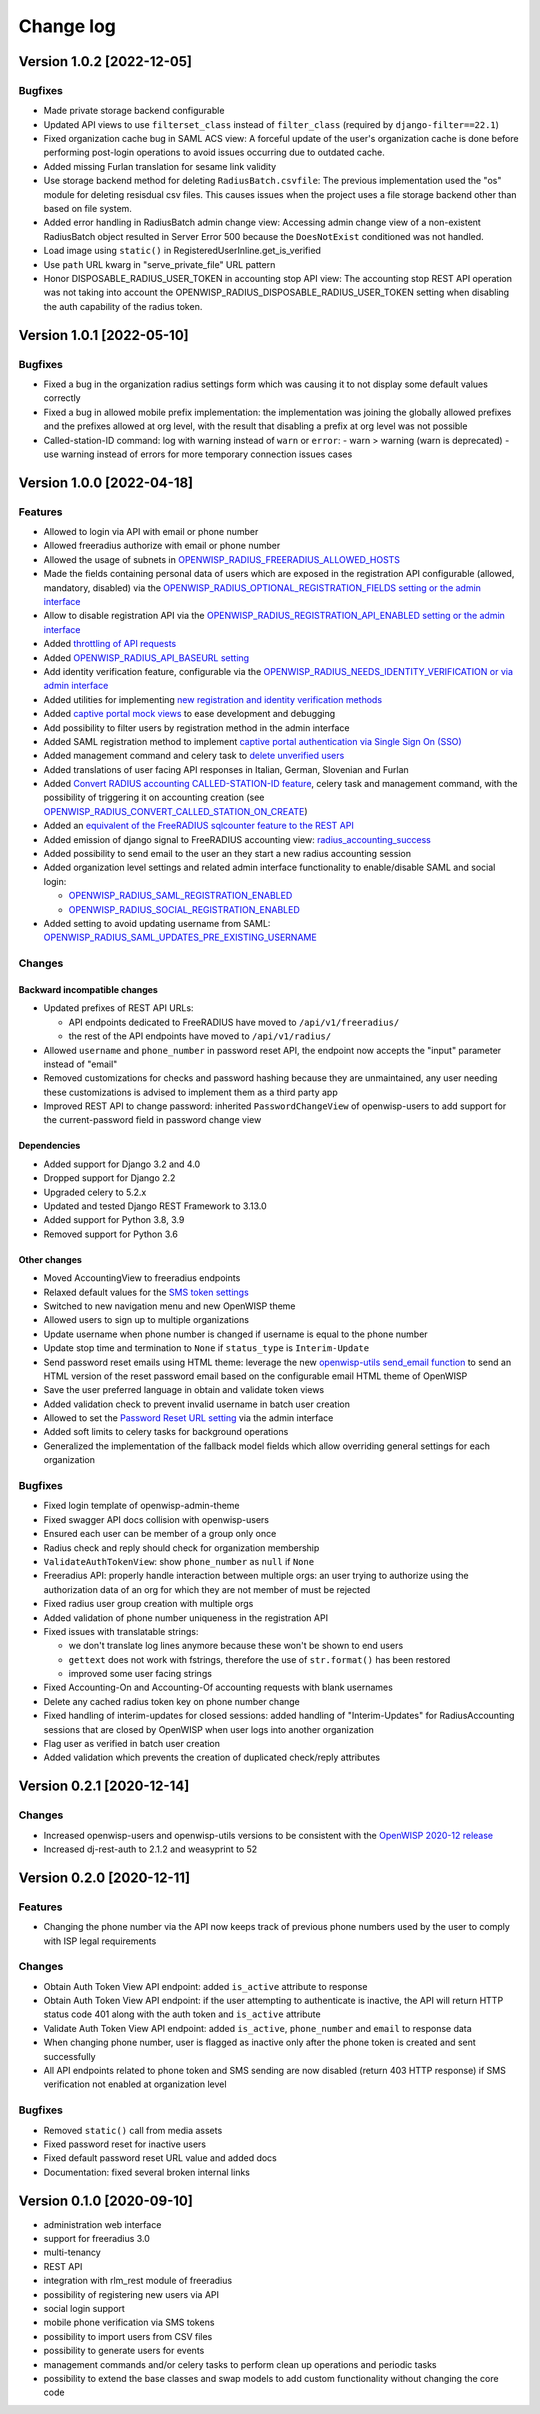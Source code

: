 Change log
==========

Version 1.0.2 [2022-12-05]
--------------------------

Bugfixes
~~~~~~~~

- Made private storage backend configurable
- Updated API views to use  ``filterset_class`` instead of ``filter_class``
  (required by ``django-filter==22.1``)
- Fixed organization cache bug in SAML ACS view: A forceful update of
  the user's organization cache is done before performing post-login
  operations to avoid issues occurring due to outdated cache.
- Added missing Furlan translation for sesame link validity
- Use storage backend method for deleting ``RadiusBatch.csvfile``:
  The previous implementation used the "os" module for deleting resisdual
  csv files. This causes issues when the project uses a file storage backend
  other than based on file system.
- Added error handling in RadiusBatch admin change view: Accessing admin change
  view of a non-existent RadiusBatch object resulted in Server Error 500
  because the ``DoesNotExist`` conditioned was not handled.
- Load image using ``static()`` in RegisteredUserInline.get_is_verified
- Use ``path`` URL kwarg in "serve_private_file" URL pattern
- Honor DISPOSABLE_RADIUS_USER_TOKEN in accounting stop API view:
  The accounting stop REST API operation was not taking into
  account the OPENWISP_RADIUS_DISPOSABLE_RADIUS_USER_TOKEN
  setting when disabling the auth capability of the radius token.

Version 1.0.1 [2022-05-10]
--------------------------

Bugfixes
~~~~~~~~

- Fixed a bug in the organization radius settings form which was causing it
  to not display some default values correctly
- Fixed a bug in allowed mobile prefix implementation:
  the implementation was joining the globally allowed prefixes
  and the prefixes allowed at org level, with the result
  that disabling a prefix at org level was not possible
- Called-station-ID command: log with warning instead of ``warn`` or ``error``:
  - warn > warning (warn is deprecated)
  - use warning instead of errors for more temporary connection issues cases

Version 1.0.0 [2022-04-18]
--------------------------

Features
~~~~~~~~

- Allowed to login via API with email or phone number
- Allowed freeradius authorize with email or phone number
- Allowed the usage of subnets in `OPENWISP_RADIUS_FREERADIUS_ALLOWED_HOSTS
  <https://openwisp-radius.readthedocs.io/en/latest/user/settings.html#openwisp-radius-freeradius-allowed-hosts>`_
- Made the fields containing personal data of users which are exposed in the registration API
  configurable (allowed, mandatory, disabled) via the
  `OPENWISP_RADIUS_OPTIONAL_REGISTRATION_FIELDS setting or the admin interface
  <https://openwisp-radius.readthedocs.io/en/latest/user/settings.html#openwisp-radius-optional-registration-fields>`_
- Allow to disable registration API via the
  `OPENWISP_RADIUS_REGISTRATION_API_ENABLED setting
  or the admin interface
  <https://openwisp-radius.readthedocs.io/en/latest/user/settings.html#openwisp-radius-registration-api-enabled>`_
- Added `throttling of API requests
  <https://openwisp-radius.readthedocs.io/en/latest/user/api.html#api-throttling>`_
- Added `OPENWISP_RADIUS_API_BASEURL setting
  <https://openwisp-radius.readthedocs.io/en/latest/user/settings.html#openwisp-radius-api-baseurl>`_
- Add identity verification feature, configurable via the
  `OPENWISP_RADIUS_NEEDS_IDENTITY_VERIFICATION or via admin interface
  <https://openwisp-radius.readthedocs.io/en/latest/user/settings.html#openwisp-radius-needs-identity-verification>`_
- Added utilities for implementing
  `new registration and identity verification methods
  <https://openwisp-radius.readthedocs.io/en/latest/user/settings.html#adding-support-for-more-registration-verification-methods>`_
- Added `captive portal mock views
  <https://openwisp-radius.readthedocs.io/en/latest/developer/captive_portal_mock.html>`_
  to ease development and debugging
- Add possibility to filter users by registration method in the admin interface
- Added SAML registration method to implement `captive portal authentication
  via Single Sign On (SSO) <https://openwisp-radius.readthedocs.io/en/latest/user/saml.html>`_
- Added management command and celery task to
  `delete unverified users
  <https://openwisp-radius.readthedocs.io/en/latest/user/management_commands.html#delete-unverified-users>`_
- Added translations of user facing API responses in Italian, German, Slovenian and Furlan
- Added `Convert RADIUS accounting CALLED-STATION-ID feature
  <https://openwisp-radius.readthedocs.io/en/latest/user/management_commands.html#convert-called-station-id>`_,
  celery task and management command,
  with the possibility of triggering it on accounting creation
  (see `OPENWISP_RADIUS_CONVERT_CALLED_STATION_ON_CREATE
  <https://openwisp-radius.readthedocs.io/en/latest/user/settings.html#openwisp-radius-convert-called-station-on-create>`_)
- Added an `equivalent of the FreeRADIUS sqlcounter feature to the REST API
  <https://openwisp-radius.readthedocs.io/en/latest/user/enforcing_limits.html#how-limits-are-enforced-counters>`_
- Added emission of django signal to FreeRADIUS accounting view:
  `radius_accounting_success
  <https://openwisp-radius.readthedocs.io/en/latest/developer/signals.html#radius-accounting-success>`_
- Added possibility to send email to the user an they start
  a new radius accounting session
- Added organization level settings and related admin interface functionality
  to enable/disable SAML and social login:

  - `OPENWISP_RADIUS_SAML_REGISTRATION_ENABLED
    <https://openwisp-radius.readthedocs.io/en/latest/user/settings.html#openwisp-radius-saml-registration-enabled>`_
  - `OPENWISP_RADIUS_SOCIAL_REGISTRATION_ENABLED
    <https://openwisp-radius.readthedocs.io/en/latest/user/settings.html#openwisp-radius-social-registration-enabled>`_

- Added setting to avoid updating username from SAML:
  `OPENWISP_RADIUS_SAML_UPDATES_PRE_EXISTING_USERNAME
  <https://openwisp-radius.readthedocs.io/en/latest/user/settings.html#openwisp-radius-saml-updates-pre-existing-username>`_

Changes
~~~~~~~

Backward incompatible changes
^^^^^^^^^^^^^^^^^^^^^^^^^^^^^

- Updated prefixes of REST API URLs:

  - API endpoints dedicated to FreeRADIUS have moved to ``/api/v1/freeradius/``
  - the rest of the API endpoints have moved to ``/api/v1/radius/``

- Allowed ``username`` and ``phone_number`` in password reset API,
  the endpoint now accepts the "input" parameter instead of "email"
- Removed customizations for checks and password hashing because
  they are unmaintained, any user needing these customizations is
  advised to implement them as a third party app
- Improved REST API to change password:
  inherited ``PasswordChangeView`` of openwisp-users to add support for
  the current-password field in password change view

Dependencies
^^^^^^^^^^^^

- Added support for Django 3.2 and 4.0
- Dropped support for Django 2.2
- Upgraded celery to 5.2.x
- Updated and tested Django REST Framework to 3.13.0
- Added support for Python 3.8, 3.9
- Removed support for Python 3.6

Other changes
^^^^^^^^^^^^^

- Moved AccountingView to freeradius endpoints
- Relaxed default values for the
  `SMS token settings <https://openwisp-radius.readthedocs.io/en/latest/user/settings.html#sms-token-related-settings>`_
- Switched to new navigation menu and new OpenWISP theme
- Allowed users to sign up to multiple organizations
- Update username when phone number is changed if username is equal to the phone number
- Update stop time and termination to ``None`` if ``status_type`` is ``Interim-Update``
- Send password reset emails using HTML theme:
  leverage the new `openwisp-utils send_email function
  <https://github.com/openwisp/openwisp-utils#openwisp-utils-admin-theme-email-send-email>`_
  to send an HTML version
  of the reset password email based on the configurable email HTML theme of OpenWISP
- Save the user preferred language in obtain and validate token views
- Added validation check to prevent invalid username in batch user creation
- Allowed to set the
  `Password Reset URL setting
  <https://openwisp-radius.readthedocs.io/en/latest/user/settings.html#openwisp-radius-password-reset-urls>`_
  via the admin interface
- Added soft limits to celery tasks for background operations
- Generalized the implementation of the fallback model fields which allow
  overriding general settings for each organization

Bugfixes
~~~~~~~~

- Fixed login template of openwisp-admin-theme
- Fixed swagger API docs collision with openwisp-users
- Ensured each user can be member of a group only once
- Radius check and reply should check for organization membership
- ``ValidateAuthTokenView``: show ``phone_number`` as ``null`` if ``None``
- Freeradius API: properly handle interaction between multiple orgs:
  an user trying to authorize using the authorization data of an
  org for which they are not member of must be rejected
- Fixed radius user group creation with multiple orgs
- Added validation of phone number uniqueness in the registration API
- Fixed issues with translatable strings:

  - we don't translate log lines anymore because these won't be shown
    to end users
  - ``gettext`` does not work with fstrings,
    therefore the use of ``str.format()`` has been restored
  - improved some user facing strings

- Fixed Accounting-On and Accounting-Of accounting requests with blank usernames
- Delete any cached radius token key on phone number change
- Fixed handling of interim-updates for closed sessions:
  added handling of "Interim-Updates" for RadiusAccounting sessions
  that are closed by OpenWISP when user logs into another organization
- Flag user as verified in batch user creation
- Added validation which prevents the creation of duplicated
  check/reply attributes

Version 0.2.1 [2020-12-14]
--------------------------

Changes
~~~~~~~

- Increased openwisp-users and openwisp-utils versions to be
  consistent with the `OpenWISP 2020-12 release
  <https://github.com/openwisp/ansible-openwisp2/releases/tag/0.12.0>`_
- Increased dj-rest-auth to 2.1.2 and weasyprint to 52

Version 0.2.0 [2020-12-11]
--------------------------

Features
~~~~~~~~

- Changing the phone number via the API now keeps track of previous phone numbers
  used by the user to comply with ISP legal requirements

Changes
~~~~~~~

- Obtain Auth Token View API endpoint: added ``is_active`` attribute to response
- Obtain Auth Token View API endpoint: if the user attempting to authenticate
  is inactive, the API will return HTTP status code 401 along with the auth token
  and ``is_active`` attribute
- Validate Auth Token View API endpoint: added ``is_active``, ``phone_number``
  and ``email`` to response data
- When changing phone number, user is flagged as inactive only after
  the phone token is created and sent successfully
- All API endpoints related to phone token and SMS sending are now
  disabled (return 403 HTTP response) if SMS verification not enabled
  at organization level

Bugfixes
~~~~~~~~

- Removed ``static()`` call from media assets
- Fixed password reset for inactive users
- Fixed default password reset URL value and added docs
- Documentation: fixed several broken internal links

Version 0.1.0 [2020-09-10]
--------------------------

- administration web interface
- support for freeradius 3.0
- multi-tenancy
- REST API
- integration with rlm_rest module of freeradius
- possibility of registering new users via API
- social login support
- mobile phone verification via SMS tokens
- possibility to import users from CSV files
- possibility to generate users for events
- management commands and/or celery tasks to perform
  clean up operations and periodic tasks
- possibility to extend the base classes and swap models
  to add custom functionality without changing the core code
